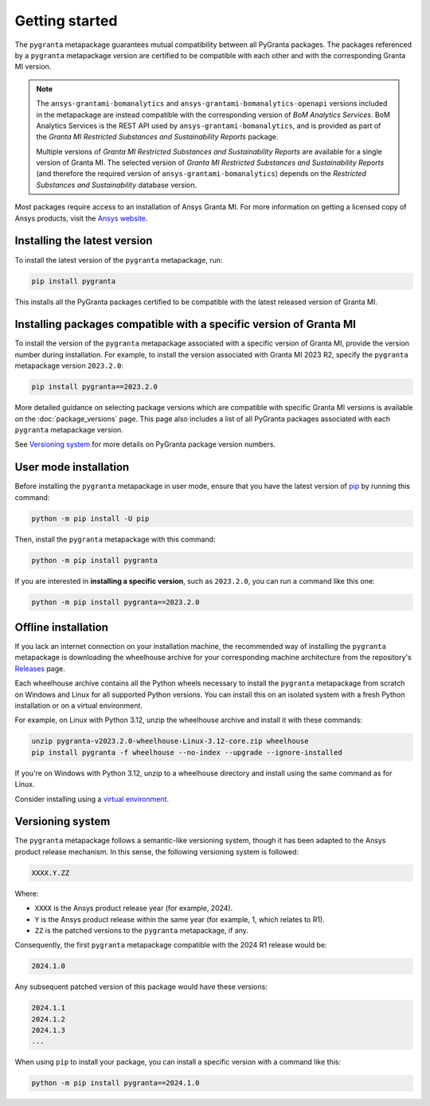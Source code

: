 Getting started
===============

The ``pygranta`` metapackage guarantees mutual compatibility between all PyGranta packages. The packages referenced by a
``pygranta`` metapackage version are certified to be compatible with each other and with the corresponding Granta MI
version.

.. note::
   The ``ansys-grantami-bomanalytics`` and ``ansys-grantami-bomanalytics-openapi`` versions included in the metapackage
   are instead compatible with the corresponding version of *BoM Analytics Services*. BoM Analytics Services is the REST
   API used by ``ansys-grantami-bomanalytics``, and is provided as part of the *Granta MI Restricted Substances and
   Sustainability Reports* package.

   Multiple versions of *Granta MI Restricted Substances and Sustainability Reports* are available for a single version
   of Granta MI. The selected version of *Granta MI Restricted Substances and Sustainability Reports* (and therefore
   the required version of ``ansys-grantami-bomanalytics``) depends on the *Restricted Substances and Sustainability*
   database version.

Most packages require access to an installation of Ansys Granta MI. For more information on getting a licensed copy of
Ansys products, visit the `Ansys website <https://www.ansys.com/>`_.

Installing the latest version
-----------------------------

To install the latest version of the ``pygranta`` metapackage, run:

.. code:: bash

   pip install pygranta

This installs all the PyGranta packages certified to be compatible with the latest released version of Granta MI.


Installing packages compatible with a specific version of Granta MI
-------------------------------------------------------------------

To install the version of the ``pygranta`` metapackage associated with a specific version of Granta MI, provide the
version number during installation. For example, to install the version associated with Granta MI 2023 R2, specify the
``pygranta`` metapackage version ``2023.2.0``:

.. code:: bash

   pip install pygranta==2023.2.0

More detailed guidance on selecting package versions which are compatible with specific Granta MI versions is available
on the :doc:`package_versions` page. This page also includes a list of all PyGranta packages associated with each
``pygranta`` metapackage version.

See `Versioning system`_ for more details on PyGranta package version numbers.


User mode installation
----------------------

Before installing the ``pygranta`` metapackage in user mode, ensure that you have the
latest version of `pip <https://pypi.org/project/pip/>`_ by running this command:

.. code:: bash

    python -m pip install -U pip

Then, install the ``pygranta`` metapackage with this command:

.. code:: bash

   python -m pip install pygranta

If you are interested in **installing a specific version**, such as ``2023.2.0``, you
can run a command like this one:

.. code:: bash

   python -m pip install pygranta==2023.2.0


Offline installation
--------------------

If you lack an internet connection on your installation machine, the
recommended way of installing the ``pygranta`` metapackage is downloading the
wheelhouse archive for your corresponding machine
architecture from the repository's `Releases
<https://github.com/ansys/pygranta/releases>`_ page.

Each wheelhouse archive contains all the Python wheels necessary to install
the ``pygranta`` metapackage from scratch on Windows and Linux for all supported
Python versions. You can install this on an isolated system with a fresh Python
installation or on a virtual environment.

For example, on Linux with Python 3.12, unzip the wheelhouse archive and install
it with these commands:

.. code:: bash

    unzip pygranta-v2023.2.0-wheelhouse-Linux-3.12-core.zip wheelhouse
    pip install pygranta -f wheelhouse --no-index --upgrade --ignore-installed

If you're on Windows with Python 3.12, unzip to a wheelhouse directory and install
using the same command as for Linux.

Consider installing using a `virtual environment <https://docs.python.org/3/library/venv.html>`_.


Versioning system
-----------------

The ``pygranta`` metapackage follows a semantic-like versioning system, though
it has been adapted to the Ansys product release mechanism. In this sense, the
following versioning system is followed:

.. code:: bash

   XXXX.Y.ZZ

Where:

- ``XXXX`` is the Ansys product release year (for example, 2024).
- ``Y`` is the Ansys product release within the same year (for example, 1,
  which relates to R1).
- ``ZZ`` is the patched versions to the ``pygranta`` metapackage, if any.

Consequently, the first ``pygranta`` metapackage compatible with the 2024 R1
release would be:

.. code:: bash

   2024.1.0

Any subsequent patched version of this package would have these versions:

.. code:: bash

   2024.1.1
   2024.1.2
   2024.1.3
   ...

When using ``pip`` to install your package, you can install a specific version with a
command like this:

.. code:: bash

   python -m pip install pygranta==2024.1.0
